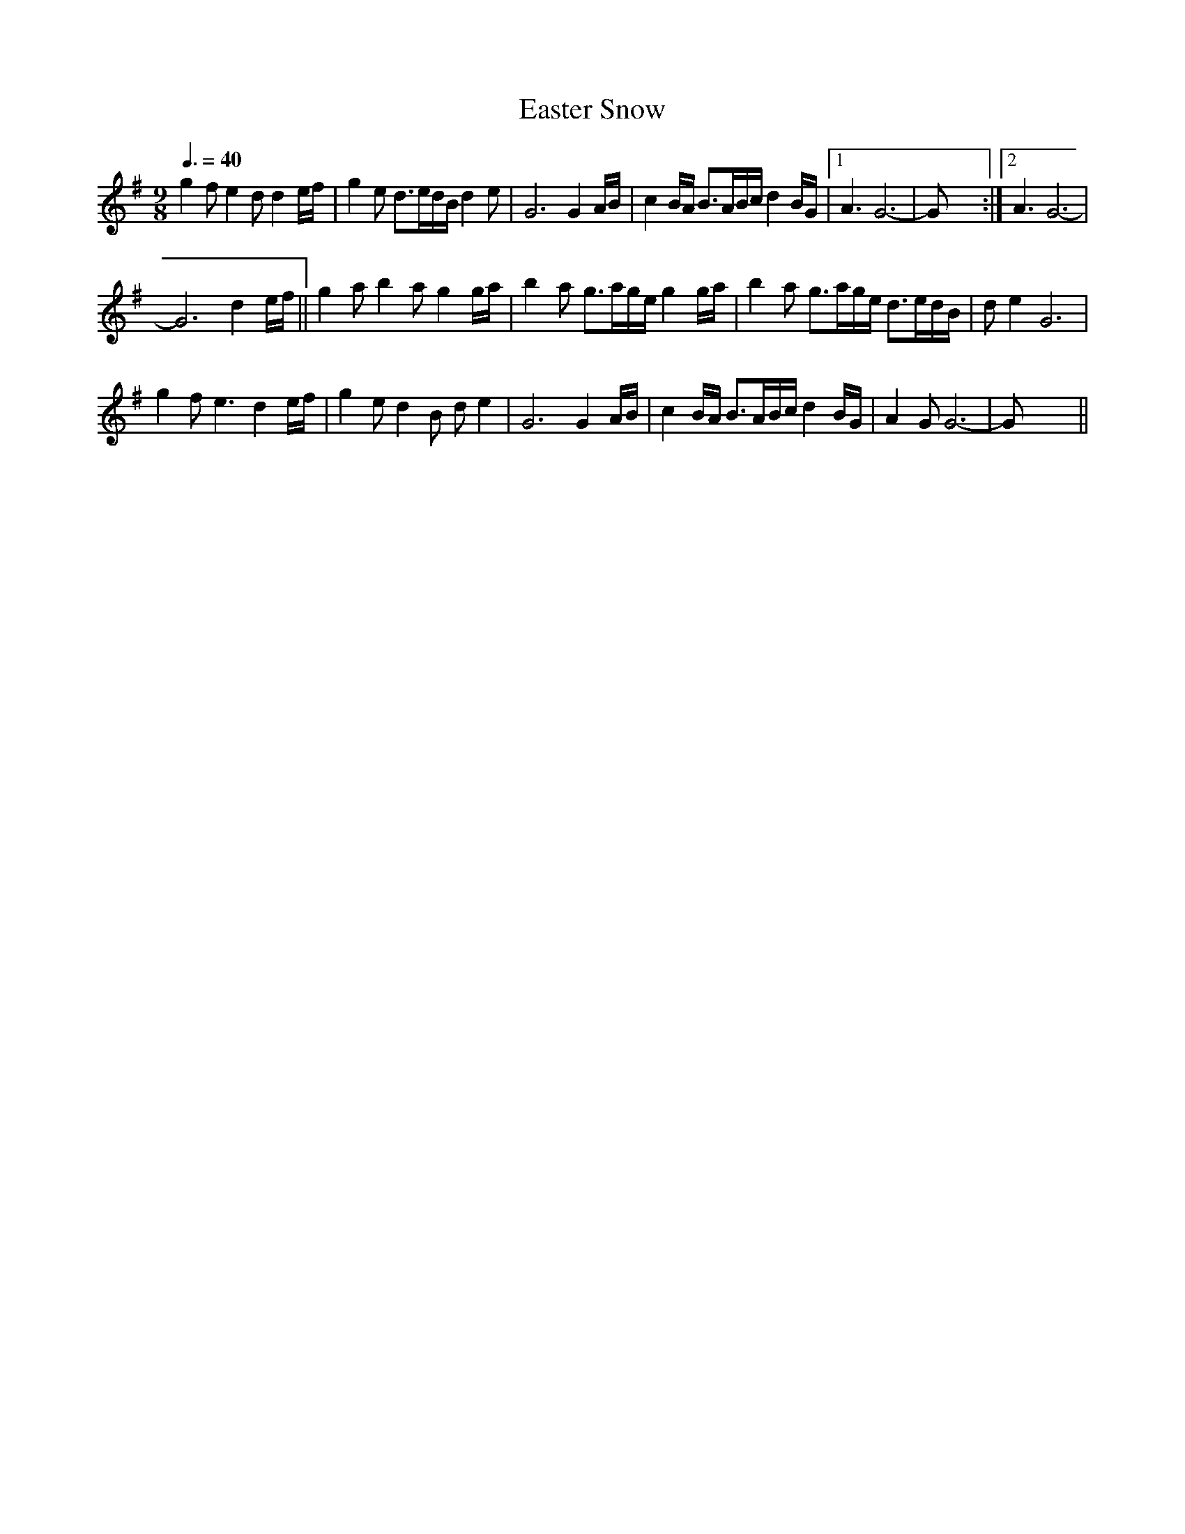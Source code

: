 X:1
T:Easter Snow
L:1/8
Q:3/8=40
M:9/8
I:linebreak $
K:G
V:1 treble 
V:1
 g2 f e2 d d2 e/f/ | g2 e d>ed/B/ d2 e | G6 G2 A/B/ | c2 B/A/ B>AB/c/ d2 B/G/ |1 A3 G6- | G x8 :|2 %6
 A3 G6- |$ G6 d2 e/f/ || g2 a b2 a g2 g/a/ | b2 a g>ag/e/ g2 g/a/ | b2 a g>ag/e/ d>ed/B/ | %11
 d e2 G6 |$ g2 f e3 d2 e/f/ | g2 e d2 B d e2 | G6 G2 A/B/ | c2 B/A/ B>AB/c/ d2 B/G/ | A2 G G6- | %17
 G x8 || %18
